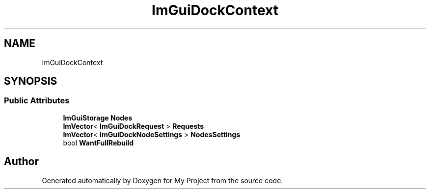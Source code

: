 .TH "ImGuiDockContext" 3 "Wed Feb 1 2023" "Version Version 0.0" "My Project" \" -*- nroff -*-
.ad l
.nh
.SH NAME
ImGuiDockContext
.SH SYNOPSIS
.br
.PP
.SS "Public Attributes"

.in +1c
.ti -1c
.RI "\fBImGuiStorage\fP \fBNodes\fP"
.br
.ti -1c
.RI "\fBImVector\fP< \fBImGuiDockRequest\fP > \fBRequests\fP"
.br
.ti -1c
.RI "\fBImVector\fP< \fBImGuiDockNodeSettings\fP > \fBNodesSettings\fP"
.br
.ti -1c
.RI "bool \fBWantFullRebuild\fP"
.br
.in -1c

.SH "Author"
.PP 
Generated automatically by Doxygen for My Project from the source code\&.
